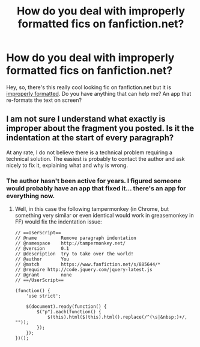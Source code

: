 #+TITLE: How do you deal with improperly formatted fics on fanfiction.net?

* How do you deal with improperly formatted fics on fanfiction.net?
:PROPERTIES:
:Author: laserthrasher1
:Score: 5
:DateUnix: 1474245161.0
:DateShort: 2016-Sep-19
:FlairText: Discussion
:END:
Hey, so, there's this really cool looking fic on fanfiction.net but it is [[https://goo.gl/oogE6d][improperly formatted]]. Do you have anything that can help me? An app that re-formats the text on screen?


** I am not sure I understand what exactly is improper about the fragment you posted. Is it the indentation at the start of every paragraph?

At any rate, I do not believe there is a technical problem requiring a technical solution. The easiest is probably to contact the author and ask nicely to fix it, explaining what and why is wrong.
:PROPERTIES:
:Author: AhoraMuchachoLiberta
:Score: 2
:DateUnix: 1474313494.0
:DateShort: 2016-Sep-20
:END:

*** The author hasn't been active for years. I figured someone would probably have an app that fixed it... there's an app for everything now.
:PROPERTIES:
:Author: laserthrasher1
:Score: 1
:DateUnix: 1474313838.0
:DateShort: 2016-Sep-20
:END:

**** Well, in this case the following tampermonkey (in Chrome, but something very similar or even identical would work in greasemonkey in FF) would fix the indentation issue:

#+begin_example
  // ==UserScript==
  // @name         Remove paragraph indentation
  // @namespace    http://tampermonkey.net/
  // @version      0.1
  // @description  try to take over the world!
  // @author       You
  // @match        https://www.fanfiction.net/s/885644/*
  // @require http://code.jquery.com/jquery-latest.js
  // @grant        none
  // ==/UserScript==

  (function() {
      'use strict';

      $(document).ready(function() {
          $("p").each(function() {
              $(this).html($(this).html().replace(/^(\s|&nbsp;)+/, ""));
          });
      });
  })();
#+end_example
:PROPERTIES:
:Author: AhoraMuchachoLiberta
:Score: 1
:DateUnix: 1474315624.0
:DateShort: 2016-Sep-20
:END:
